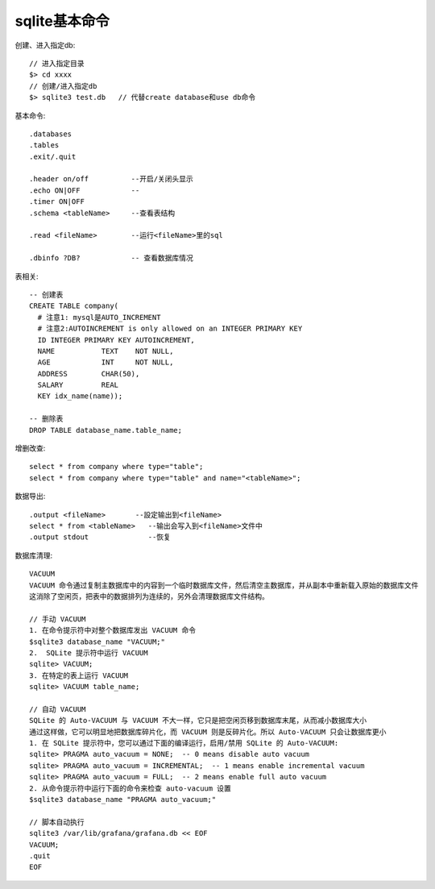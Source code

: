 .. _sqlite_command:

sqlite基本命令
####################

创建、进入指定db::

    // 进入指定目录
    $> cd xxxx
    // 创建/进入指定db
    $> sqlite3 test.db   // 代替create database和use db命令

基本命令::

    .databases
    .tables
    .exit/.quit

    .header on/off          --开启/关闭头显示
    .echo ON|OFF            --
    .timer ON|OFF 
    .schema <tableName>     --查看表结构

    .read <fileName>        --运行<fileName>里的sql

    .dbinfo ?DB?            -- 查看数据库情况


表相关::

    -- 创建表
    CREATE TABLE company(
      # 注意1: mysql是AUTO_INCREMENT
      # 注意2:AUTOINCREMENT is only allowed on an INTEGER PRIMARY KEY
      ID INTEGER PRIMARY KEY AUTOINCREMENT,
      NAME           TEXT    NOT NULL,
      AGE            INT     NOT NULL,
      ADDRESS        CHAR(50),
      SALARY         REAL
      KEY idx_name(name));
    
    -- 删除表
    DROP TABLE database_name.table_name;




增删改查::
    
    select * from company where type="table";
    select * from company where type="table" and name="<tableName>";


数据导出::

    .output <fileName>       --設定输出到<fileName>
    select * from <tableName>   --输出会写入到<fileName>文件中
    .output stdout              --恢复

数据库清理::

    VACUUM
    VACUUM 命令通过复制主数据库中的内容到一个临时数据库文件，然后清空主数据库，并从副本中重新载入原始的数据库文件
    这消除了空闲页，把表中的数据排列为连续的，另外会清理数据库文件结构。

    // 手动 VACUUM
    1. 在命令提示符中对整个数据库发出 VACUUM 命令
    $sqlite3 database_name "VACUUM;"
    2.  SQLite 提示符中运行 VACUUM
    sqlite> VACUUM;
    3. 在特定的表上运行 VACUUM
    sqlite> VACUUM table_name;

    // 自动 VACUUM
    SQLite 的 Auto-VACUUM 与 VACUUM 不大一样，它只是把空闲页移到数据库末尾，从而减小数据库大小
    通过这样做，它可以明显地把数据库碎片化，而 VACUUM 则是反碎片化。所以 Auto-VACUUM 只会让数据库更小
    1. 在 SQLite 提示符中，您可以通过下面的编译运行，启用/禁用 SQLite 的 Auto-VACUUM:
    sqlite> PRAGMA auto_vacuum = NONE;  -- 0 means disable auto vacuum
    sqlite> PRAGMA auto_vacuum = INCREMENTAL;  -- 1 means enable incremental vacuum
    sqlite> PRAGMA auto_vacuum = FULL;  -- 2 means enable full auto vacuum
    2. 从命令提示符中运行下面的命令来检查 auto-vacuum 设置
    $sqlite3 database_name "PRAGMA auto_vacuum;"

    // 脚本自动执行
    sqlite3 /var/lib/grafana/grafana.db << EOF
    VACUUM;
    .quit
    EOF






